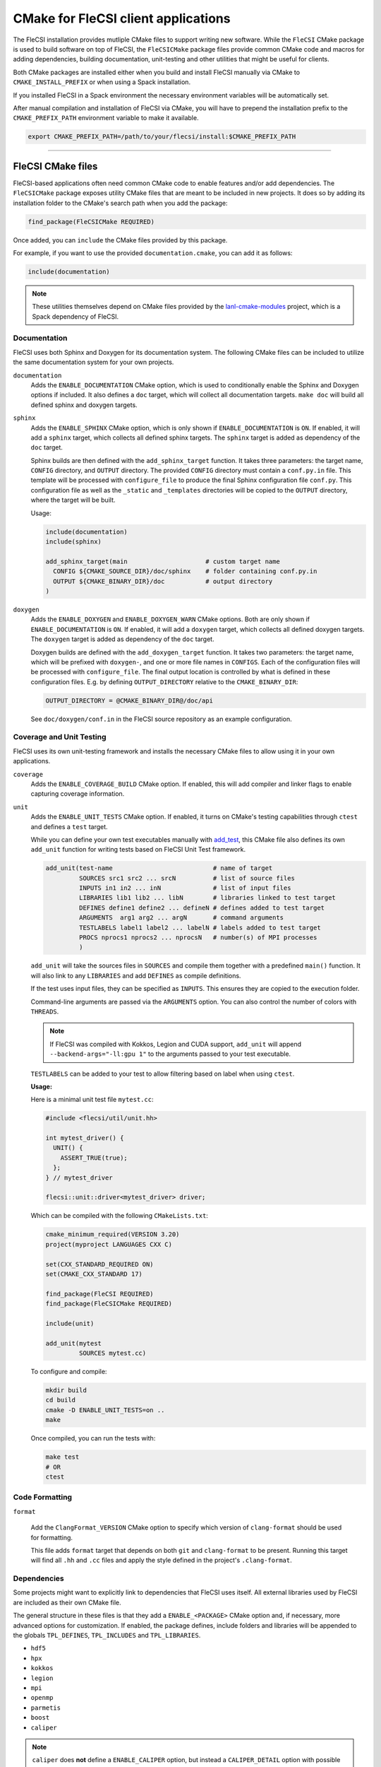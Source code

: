 CMake for FleCSI client applications
####################################

The FleCSI installation provides mutliple CMake files to support
writing new software.  While the ``FleCSI`` CMake package is used to
build software on top of FleCSI, the ``FleCSICMake`` package files
provide common CMake code and macros for adding dependencies, building
documentation, unit-testing and other utilities that might be useful
for clients.

Both CMake packages are installed either when you build and install
FleCSI manually via CMake to ``CMAKE_INSTALL_PREFIX`` or when using a
Spack installation.

If you installed FleCSI in a Spack environment the necessary
environment variables will be automatically set.

After manual compilation and installation of FleCSI via CMake, you will
have to prepend the installation prefix to the ``CMAKE_PREFIX_PATH``
environment variable to make it available.

.. code-block:: bash

   export CMAKE_PREFIX_PATH=/path/to/your/flecsi/install:$CMAKE_PREFIX_PATH

---------------------------------------------------------------------------

FleCSI CMake files
==================

FleCSI-based applications often need common CMake code to enable
features and/or add dependencies. The ``FleCSICMake`` package exposes
utility CMake files that are meant to be included in new projects. It
does so by adding its installation folder to the CMake's search path
when you add the package:

.. code-block:: cmake

   find_package(FleCSICMake REQUIRED)

Once added, you can ``include`` the CMake files provided by this
package.

For example, if you want to use the provided ``documentation.cmake``,
you can add it as follows:

.. code-block:: cmake

   include(documentation)

.. note::

   These utilities themselves depend on CMake files provided by the
   `lanl-cmake-modules <https://github.com/lanl/cmake-modules>`_ project, which
   is a Spack dependency of FleCSI.

Documentation
-------------

FleCSI uses both Sphinx and Doxygen for its documentation system. The
following CMake files can be included to utilize the same
documentation system for your own projects.

``documentation``
   Adds the ``ENABLE_DOCUMENTATION`` CMake option, which is used to
   conditionally enable the Sphinx and Doxygen options if included. It
   also defines a ``doc`` target, which will collect all documentation
   targets. ``make doc`` will build all defined sphinx and doxygen
   targets.

``sphinx``
  Adds the ``ENABLE_SPHINX`` CMake option, which is only shown if
  ``ENABLE_DOCUMENTATION`` is ``ON``. If enabled, it will add a
  ``sphinx`` target, which collects all defined sphinx targets. The
  ``sphinx`` target is added as dependency of the ``doc`` target.

  Sphinx builds are then defined with the ``add_sphinx_target``
  function. It takes three parameters: the target name, ``CONFIG``
  directory, and ``OUTPUT`` directory. The provided ``CONFIG``
  directory must contain a ``conf.py.in`` file. This template will be
  processed with ``configure_file`` to produce the final Sphinx
  configuration file ``conf.py``. This configuration file as well as
  the ``_static`` and ``_templates`` directories will be copied to the
  ``OUTPUT`` directory, where the target will be built.

  Usage:

  .. code-block:: cmake

     include(documentation)
     include(sphinx)

     add_sphinx_target(main                     # custom target name
       CONFIG ${CMAKE_SOURCE_DIR}/doc/sphinx    # folder containing conf.py.in
       OUTPUT ${CMAKE_BINARY_DIR}/doc           # output directory
     )

``doxygen``
  Adds the ``ENABLE_DOXYGEN`` and ``ENABLE_DOXYGEN_WARN`` CMake
  options. Both are only shown if ``ENABLE_DOCUMENTATION`` is
  ``ON``. If enabled, it will add a ``doxygen`` target, which collects
  all defined doxygen targets. The ``doxygen`` target is added as
  dependency of the ``doc`` target.

  Doxygen builds are defined with the ``add_doxygen_target`` function.
  It takes two parameters: the target name, which will be prefixed
  with ``doxygen-``, and one or more file names in ``CONFIGS``. Each
  of the configuration files will be processed with
  ``configure_file``. The final output location is controlled by what
  is defined in these configuration files. E.g. by defining
  ``OUTPUT_DIRECTORY`` relative to the ``CMAKE_BINARY_DIR``:

  .. code-block:: ini

     OUTPUT_DIRECTORY = @CMAKE_BINARY_DIR@/doc/api

  See ``doc/doxygen/conf.in`` in the FleCSI source repository as an
  example configuration.

Coverage and Unit Testing
-------------------------

FleCSI uses its own unit-testing framework and installs the necessary
CMake files to allow using it in your own applications.

``coverage``
  Adds the ``ENABLE_COVERAGE_BUILD`` CMake option. If enabled, this
  will add compiler and linker flags to enable capturing coverage
  information.

``unit``
  Adds the ``ENABLE_UNIT_TESTS`` CMake option. If enabled, it turns on
  CMake's testing capabilities through ``ctest`` and defines a
  ``test`` target.

  While you can define your own test executables manually with `add_test
  <https://cmake.org/cmake/help/latest/command/add_test.html>`_, this
  CMake file also defines its own ``add_unit`` function for
  writing tests based on FleCSI Unit Test framework.

  .. code-block:: cmake

     add_unit(test-name                           # name of target
              SOURCES src1 src2 ... srcN          # list of source files
	      INPUTS in1 in2 ... inN              # list of input files
	      LIBRARIES lib1 lib2 ... libN        # libraries linked to test target
	      DEFINES define1 define2 ... defineN # defines added to test target
	      ARGUMENTS  arg1 arg2 ... argN       # command arguments
	      TESTLABELS label1 label2 ... labelN # labels added to test target
	      PROCS nprocs1 nprocs2 ... nprocsN   # number(s) of MPI processes
	      )

  ``add_unit`` will take the sources files in ``SOURCES`` and compile
  them together with a predefined ``main()`` function. It will also
  link to any ``LIBRARIES`` and add ``DEFINES`` as compile
  definitions.

  If the test uses input files, they can be specified as
  ``INPUTS``. This ensures they are copied to the execution folder.

  Command-line arguments are passed via the ``ARGUMENTS`` option. You
  can also control the number of colors with ``THREADS``.

  .. note::

     If FleCSI was compiled with Kokkos, Legion and CUDA support,
     ``add_unit`` will append ``--backend-args="-ll:gpu 1"`` to the
     arguments passed to your test executable.


  ``TESTLABELS`` can be added to your test to allow filtering based on
  label when using ``ctest``.

  **Usage:**

  Here is a minimal unit test file ``mytest.cc``:

  .. code-block:: cpp

     #include <flecsi/util/unit.hh>

     int mytest_driver() {
       UNIT() {
         ASSERT_TRUE(true);
       };
     } // mytest_driver

     flecsi::unit::driver<mytest_driver> driver;

  Which can be compiled with the following ``CMakeLists.txt``:

  .. code-block:: cmake

     cmake_minimum_required(VERSION 3.20)
     project(myproject LANGUAGES CXX C)

     set(CXX_STANDARD_REQUIRED ON)
     set(CMAKE_CXX_STANDARD 17)

     find_package(FleCSI REQUIRED)
     find_package(FleCSICMake REQUIRED)

     include(unit)

     add_unit(mytest
              SOURCES mytest.cc)

  To configure and compile:

  .. code-block:: console

     mkdir build
     cd build
     cmake -D ENABLE_UNIT_TESTS=on ..
     make

  Once compiled, you can run the tests with:

  .. code-block:: console

     make test
     # OR
     ctest


Code Formatting
---------------

``format``

  Add the ``ClangFormat_VERSION`` CMake option to specify which
  version of ``clang-format`` should be used for formatting.

  This file adds ``format`` target that depends on both ``git`` and
  ``clang-format`` to be present. Running this target will find all
  ``.hh`` and ``.cc`` files and apply the style defined in the
  project's ``.clang-format``.


Dependencies
------------

Some projects might want to explicitly link to dependencies that
FleCSI uses itself. All external libraries used by FleCSI are included
as their own CMake file.

The general structure in these files is that they add a
``ENABLE_<PACKAGE>`` CMake option and, if necessary, more advanced
options for customization. If enabled, the package defines, include
folders and libraries will be appended to the globals ``TPL_DEFINES``,
``TPL_INCLUDES`` and ``TPL_LIBRARIES``.

* ``hdf5``
* ``hpx``
* ``kokkos``
* ``legion``
* ``mpi``
* ``openmp``
* ``parmetis``
* ``boost``
* ``caliper``

.. note::

   ``caliper`` does **not** define a ``ENABLE_CALIPER`` option, but instead a
   ``CALIPER_DETAIL`` option with possible values of: ``none``, ``low``,
   ``medium``, ``high``. The library is only added if the value is not
   ``none``.


Other files
-----------

``colors``
  Defines several ASCII color codes for colored console output.

``summary``
  Defines multiple macros to generate a (colored) configuration
  summary. Each of these macros appends to the global ``_summary``.
  At the end of your CMake file you can then print this summary using
  ``message(STATUS ${_summary})``.

  ``summary_header`` will add a header.

  ``summary_info(name info allow_split)`` will take a given ``name``
  and add its value ``info`` next to it. If ``info`` is a
  space-separated list of values, ``allow_split`` controls if each
  value should be in its own line.

  ``summary_option(name state extra)`` is used for adding Boolean
  values to the summary. If ``state`` evaluates to ``TRUE`` the option
  state will be shown in a bright green color, followed by what is in
  ``extra``. Otherwise, the ``state`` will be shown in gray.
